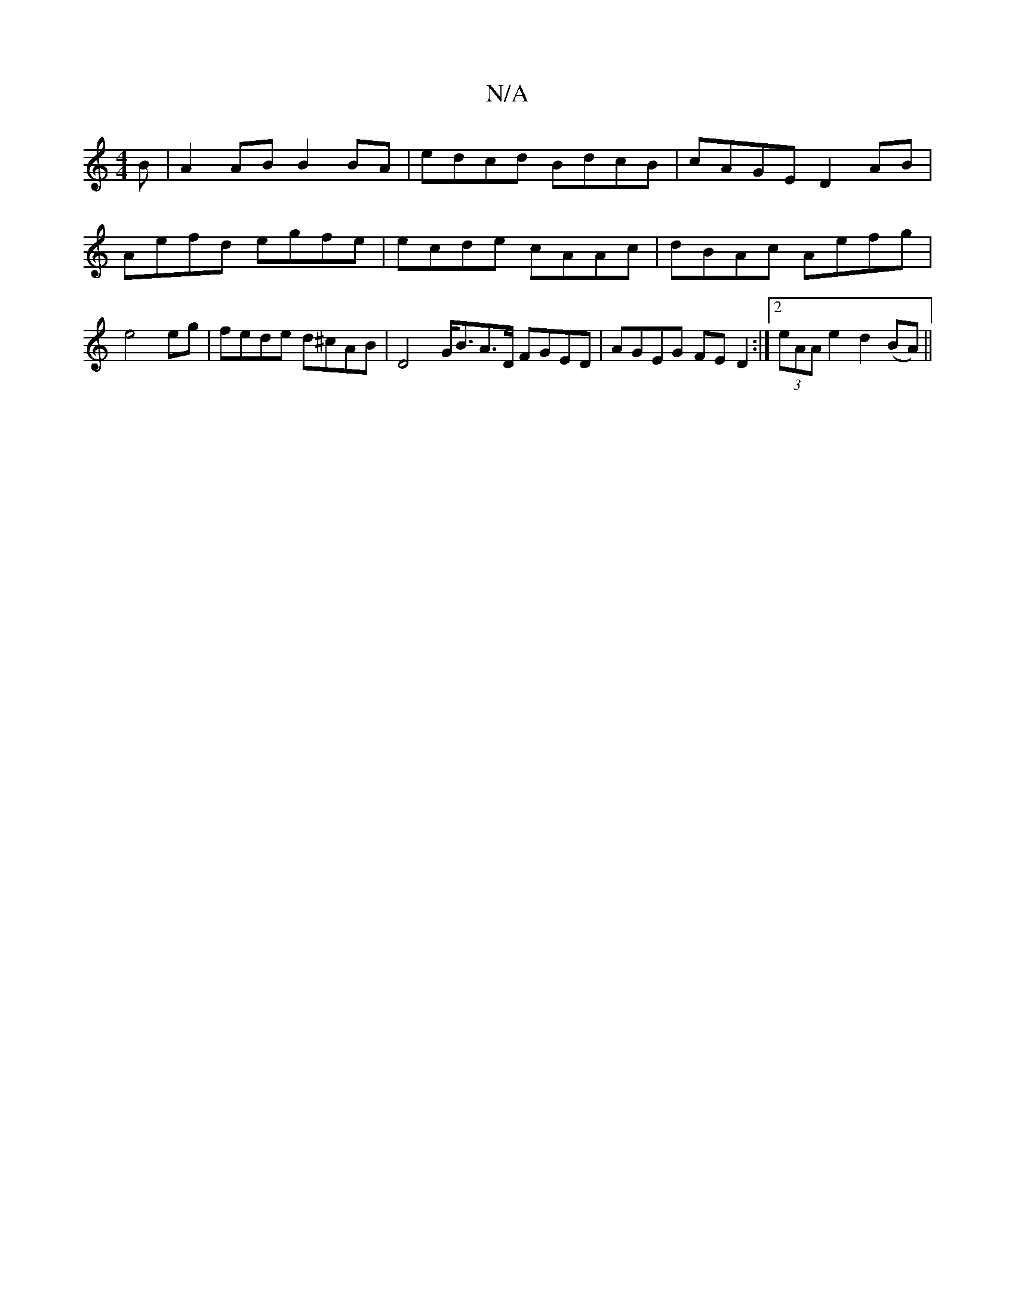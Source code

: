 X:1
T:N/A
M:4/4
R:N/A
K:Cmajor
B|A2AB B2BA | edcd BdcB|cAGE D2AB|Aefd egfe| ecde cAAc|dBAc Aefg|e4eg|fede d^cAB | D4 G<BA>D FGED | AGEG FED2:|2 (3eAA e2 d2 (BA) ||

acBd2 G2 E2|D6C4|D4"AB/A/ AB|cAAF G2AA|BGcA efae|cfef d2Ac|BBde dB